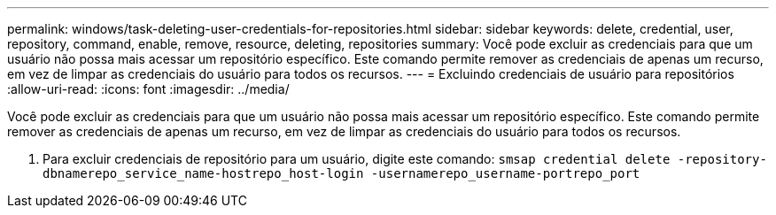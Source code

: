 ---
permalink: windows/task-deleting-user-credentials-for-repositories.html 
sidebar: sidebar 
keywords: delete, credential, user, repository, command, enable, remove, resource, deleting, repositories 
summary: Você pode excluir as credenciais para que um usuário não possa mais acessar um repositório específico. Este comando permite remover as credenciais de apenas um recurso, em vez de limpar as credenciais do usuário para todos os recursos. 
---
= Excluindo credenciais de usuário para repositórios
:allow-uri-read: 
:icons: font
:imagesdir: ../media/


[role="lead"]
Você pode excluir as credenciais para que um usuário não possa mais acessar um repositório específico. Este comando permite remover as credenciais de apenas um recurso, em vez de limpar as credenciais do usuário para todos os recursos.

. Para excluir credenciais de repositório para um usuário, digite este comando: `smsap credential delete -repository-dbnamerepo_service_name-hostrepo_host-login -usernamerepo_username-portrepo_port`

